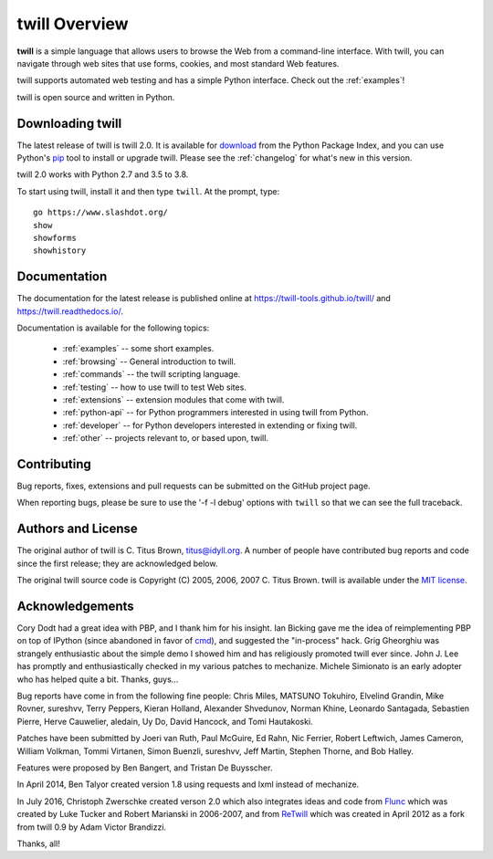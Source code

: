 .. _overview:

==============
twill Overview
==============

**twill** is a simple language that allows users to browse the Web from
a command-line interface.  With twill, you can navigate through web
sites that use forms, cookies, and most standard Web features.

twill supports automated web testing and has a simple Python interface.
Check out the :ref:`examples`!

twill is open source and written in Python.

Downloading twill
-----------------

The latest release of twill is twill 2.0.
It is available for `download`_ from the Python Package Index,
and you can use Python's `pip`_ tool to install or upgrade twill.
Please see the :ref:`changelog` for what's new in this version.

twill 2.0 works with Python 2.7 and 3.5 to 3.8.

To start using twill, install it and then type ``twill``.
At the prompt, type::

   go https://www.slashdot.org/
   show
   showforms
   showhistory

Documentation
-------------

The documentation for the latest release is published online at
https://twill-tools.github.io/twill/ and https://twill.readthedocs.io/.

Documentation is available for the following topics:

 * :ref:`examples` -- some short examples.

 * :ref:`browsing` -- General introduction to twill.

 * :ref:`commands` -- the twill scripting language.

 * :ref:`testing` -- how to use twill to test Web sites.

 * :ref:`extensions` -- extension modules that come with twill.

 * :ref:`python-api` -- for Python programmers interested in using twill from
   Python.

 * :ref:`developer` -- for Python developers interested in extending
   or fixing twill.

 * :ref:`other` -- projects relevant to, or based upon, twill.

Contributing
------------

Bug reports, fixes, extensions and pull requests can be submitted on
the GitHub project page.

When reporting bugs, please be sure to use the '-f -l debug' options
with ``twill`` so that we can see the full traceback.

Authors and License
-------------------

The original author of twill is C. Titus Brown, titus@idyll.org.
A number of people have contributed bug reports and code since the first
release; they are acknowledged below.

The original twill source code is Copyright (C) 2005, 2006, 2007
C. Titus Brown.  twill is available under the `MIT license`_.

Acknowledgements
----------------

Cory Dodt had a great idea with PBP, and I thank him for his insight.
Ian Bicking gave me the idea of reimplementing PBP on top of IPython
(since abandoned in favor of cmd_), and suggested the "in-process"
hack.  Grig Gheorghiu was strangely enthusiastic about the simple demo
I showed him and has religiously promoted twill ever since.  John
J. Lee has promptly and enthusiastically checked in my various patches
to mechanize.  Michele Simionato is an early adopter who has helped
quite a bit.  Thanks, guys...

Bug reports have come in from the following fine people: Chris Miles,
MATSUNO Tokuhiro, Elvelind Grandin, Mike Rovner, sureshvv, Terry Peppers,
Kieran Holland, Alexander Shvedunov, Norman Khine, Leonardo Santagada,
Sebastien Pierre, Herve Cauwelier, aledain, Uy Do, David Hancock,
and Tomi Hautakoski.

Patches have been submitted by Joeri van Ruth, Paul McGuire, Ed Rahn,
Nic Ferrier, Robert Leftwich, James Cameron, William Volkman,
Tommi Virtanen, Simon Buenzli, sureshvv, Jeff Martin, Stephen
Thorne, and Bob Halley.

Features were proposed by Ben Bangert, and Tristan De Buysscher.

In April 2014, Ben Talyor created version 1.8 using requests and
lxml instead of mechanize.

In July 2016, Christoph Zwerschke created verson 2.0 which also
integrates ideas and code from Flunc_ which was created by Luke Tucker
and Robert Marianski in 2006-2007, and from ReTwill_ which was created
in April 2012 as a fork from twill 0.9 by Adam Victor Brandizzi.

Thanks, all!

.. _GitHub project page: https://github.com/twill-tools/twill
.. _MIT license: https://opensource.org/licenses/MIT
.. _pip: https://pypi.python.org/pypi/pip
.. _download: https://pypi.org/project/twill/#files
.. _cmd: https://docs.python.org/3/library/cmd.html
.. _lxml: http://lxml.de/
.. _requests: http://docs.python-requests.org/
.. _Flunc: https://www.coactivate.org/projects/flunc/project-home
.. _Retwill: https://bitbucket.org/brandizzi/retwill/
